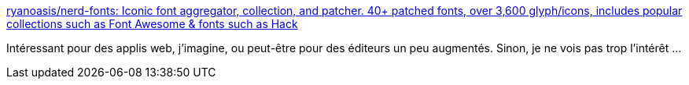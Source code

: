 :jbake-type: post
:jbake-status: published
:jbake-title: ryanoasis/nerd-fonts: Iconic font aggregator, collection, and patcher. 40+ patched fonts, over 3,600 glyph/icons, includes popular collections such as Font Awesome & fonts such as Hack
:jbake-tags: web,programming,font,icon,_mois_mars,_année_2018
:jbake-date: 2018-03-15
:jbake-depth: ../
:jbake-uri: shaarli/1521140706000.adoc
:jbake-source: https://nicolas-delsaux.hd.free.fr/Shaarli?searchterm=https%3A%2F%2Fgithub.com%2Fryanoasis%2Fnerd-fonts&searchtags=web+programming+font+icon+_mois_mars+_ann%C3%A9e_2018
:jbake-style: shaarli

https://github.com/ryanoasis/nerd-fonts[ryanoasis/nerd-fonts: Iconic font aggregator, collection, and patcher. 40+ patched fonts, over 3,600 glyph/icons, includes popular collections such as Font Awesome & fonts such as Hack]

Intéressant pour des applis web, j'imagine, ou peut-être pour des éditeurs un peu augmentés. Sinon, je ne vois pas trop l'intérêt ...
